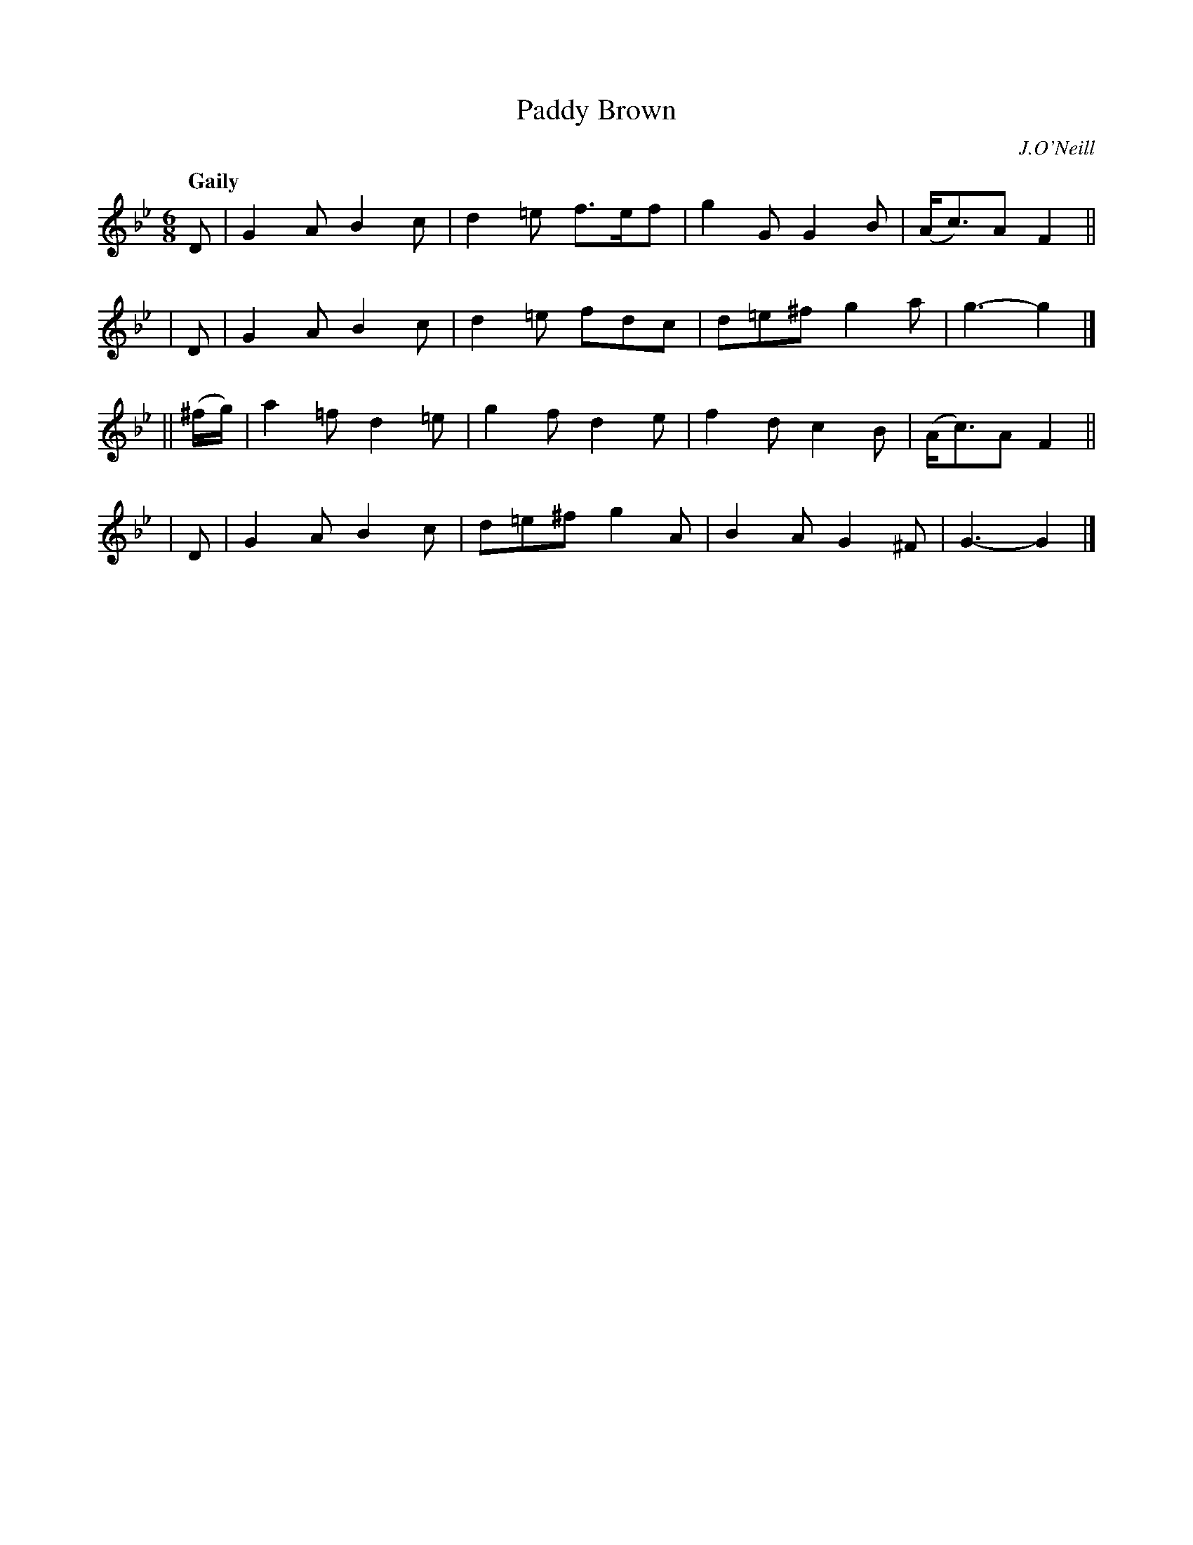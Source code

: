 X: 437
T: Paddy Brown
N: Irish title: padraic bruna.c
R: jig, air
%S: s:4 b:16(4+4+4+4)
B: O'Neill's 1850 #437
O: J.O'Neill
Z: henrik.norbeck@mailbox.swipnet.se
Q: "Gaily"
M: 6/8
L: 1/8
K: Gm
  D | G2A B2c | d2=e f>ef | g2G G2B | (A<c)A F2 ||
| D | G2A B2c | d2=e fdc | d=e^f g2a | g3- g2 |]
|| (^f/g/) | a2=f d2=e | g2f d2e | f2d c2B | (A<c)A F2 ||
| D | G2A B2c | d=e^f g2A | B2A G2^F | G3- G2 |]
